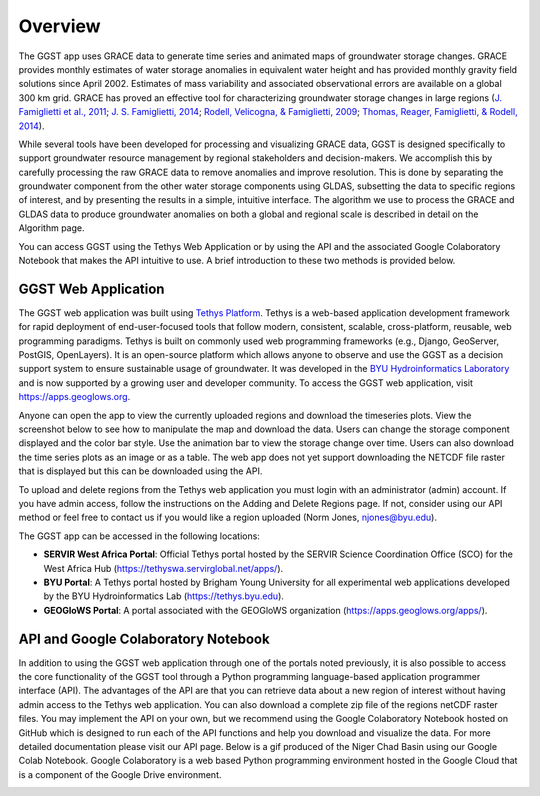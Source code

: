 .. raw:: html
   :file: translate.html

**Overview**
============
The GGST app uses GRACE data to generate time series and animated maps of groundwater storage changes. GRACE provides monthly estimates of water storage anomalies in equivalent water height and has provided monthly gravity field solutions since April 2002. Estimates of mass variability and associated observational errors are available on a global 300 km grid. GRACE has proved an effective tool for characterizing groundwater storage changes in large regions (`J. Famiglietti et al., 2011 <https://agupubs.onlinelibrary.wiley.com/doi/full/10.1029/2010GL046442>`_; `J. S. Famiglietti, 2014 <https://www.nature.com/articles/nclimate2425>`_; `Rodell, Velicogna, & Famiglietti, 2009 <https://www.nature.com/articles/nature08238>`_; `Thomas, Reager, Famiglietti, & Rodell, 2014 <https://agupubs.onlinelibrary.wiley.com/doi/full/10.1002/2014GL059323>`_).

While several tools have been developed for processing and visualizing GRACE data, GGST is designed specifically to support groundwater resource management by regional stakeholders and decision-makers. We accomplish this by carefully processing the raw GRACE data to remove anomalies and improve resolution. This is done by separating the groundwater component from the other water storage components using GLDAS, subsetting the data to specific regions of interest, and by presenting the results in a simple, intuitive interface. The algorithm we use to process the GRACE and GLDAS data to produce groundwater anomalies on both a global and regional scale is described in detail on the Algorithm page.

You can access GGST using the Tethys Web Application or by using the API and the associated Google Colaboratory Notebook that makes the API intuitive to use. A brief introduction to these two methods is provided below.

**GGST Web Application**
------------------------
The GGST web application was built using `Tethys Platform <https://www.tethysplatform.org>`_. Tethys is a web-based application development framework for rapid deployment of end-user-focused tools that follow modern, consistent, scalable, cross-platform, reusable, web programming paradigms. Tethys is built on commonly used web programming frameworks (e.g., Django, GeoServer, PostGIS, OpenLayers). It is an open-source platform which allows anyone to observe and use the GGST as a decision support system to ensure sustainable usage of groundwater. It was developed in the `BYU Hydroinformatics Laboratory <https://hydroinformatics.byu.edu/>`_ and is now supported by a growing user and developer community. To access the GGST web application, visit https://apps.geoglows.org.

Anyone can open the app to view the currently uploaded regions and download the timeseries plots. View the screenshot below to see how to manipulate the map and download the data. Users can change the storage component displayed and the color bar style. Use the animation bar to view the storage change over time. Users can also download the time series plots as an image or as a table. The web app does not yet support downloading the NETCDF file raster that is displayed but this can be downloaded using the API.


.. image:: images-overview/GGST_Tethys_MapViewer.png
   :scale: 50%

To upload and delete regions from the Tethys web application you must login with an administrator (admin) account. If you have admin access, follow the instructions on the Adding and Delete Regions page. If not, consider using our API method or feel free to contact us if you would like a region uploaded (Norm Jones, njones@byu.edu).

The GGST app can be accessed in the following locations:

* **SERVIR West Africa Portal**: Official Tethys portal hosted by the SERVIR Science Coordination Office (SCO) for the West Africa Hub (https://tethyswa.servirglobal.net/apps/).
* **BYU Portal**: A Tethys portal hosted by Brigham Young University for all experimental web applications developed by the BYU Hydroinformatics Lab (https://tethys.byu.edu).
* **GEOGloWS Portal**: A portal associated with the GEOGloWS organization (https://apps.geoglows.org/apps/).

**API and Google Colaboratory Notebook**
----------------------------------------
In addition to using the GGST web application through one of the portals noted previously, it is also possible to access the core functionality of the GGST tool through a Python programming language-based application programmer interface (API). The advantages of the API are that you can retrieve data about a new region of interest without having admin access to the Tethys web application. You can also download a complete zip file of the regions netCDF raster files. You may implement the API on your own, but we recommend using the Google Colaboratory Notebook hosted on GitHub which is designed to run each of the API functions and help you download and visualize the data. For more detailed documentation please visit our API page. Below is a gif produced of the Niger Chad Basin using our Google Colab Notebook. Google Colaboratory is a web based Python programming environment hosted in the Google Cloud that is a component of the Google Drive environment.

.. image:: images-overview/Chad_animation.gif







